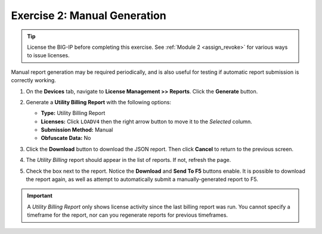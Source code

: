 Exercise 2: Manual Generation
=============================

.. tip:: License the BIG-IP before completing this exercise. See :ref:`Module 2 <assign_revoke>` for
   various ways to issue licenses.

Manual report generation may be required periodically, and is also useful for testing if
automatic report submission is correctly working.

#. On the **Devices** tab, navigate to **License Management >> Reports**. Click the **Generate** button.

#. Generate a **Utility Billing Report** with the following options:

   * **Type:** Utility Billing Report
   * **Licenses:** Click ``LOADV4`` then the right arrow button to move it to the *Selected* column.
   * **Submission Method:** Manual
   * **Obfuscate Data:** No

#. Click the **Download** button to download the JSON report. Then click **Cancel** to return to the previous screen.

#. The *Utility Billing* report should appear in the list of reports. If not, refresh the page.

   .. image:: ../images/lm-reports-ub.png

#. Check the box next to the report. Notice the **Download** and **Send To F5** buttons enable. It is possible to
   download the report again, as well as attempt to automatically submit a manually-generated report to F5.

.. important:: A *Utility Billing Report* only shows license activity since the last billing report was run. You cannot
   specify a timeframe for the report, nor can you regenerate reports for previous timeframes.
